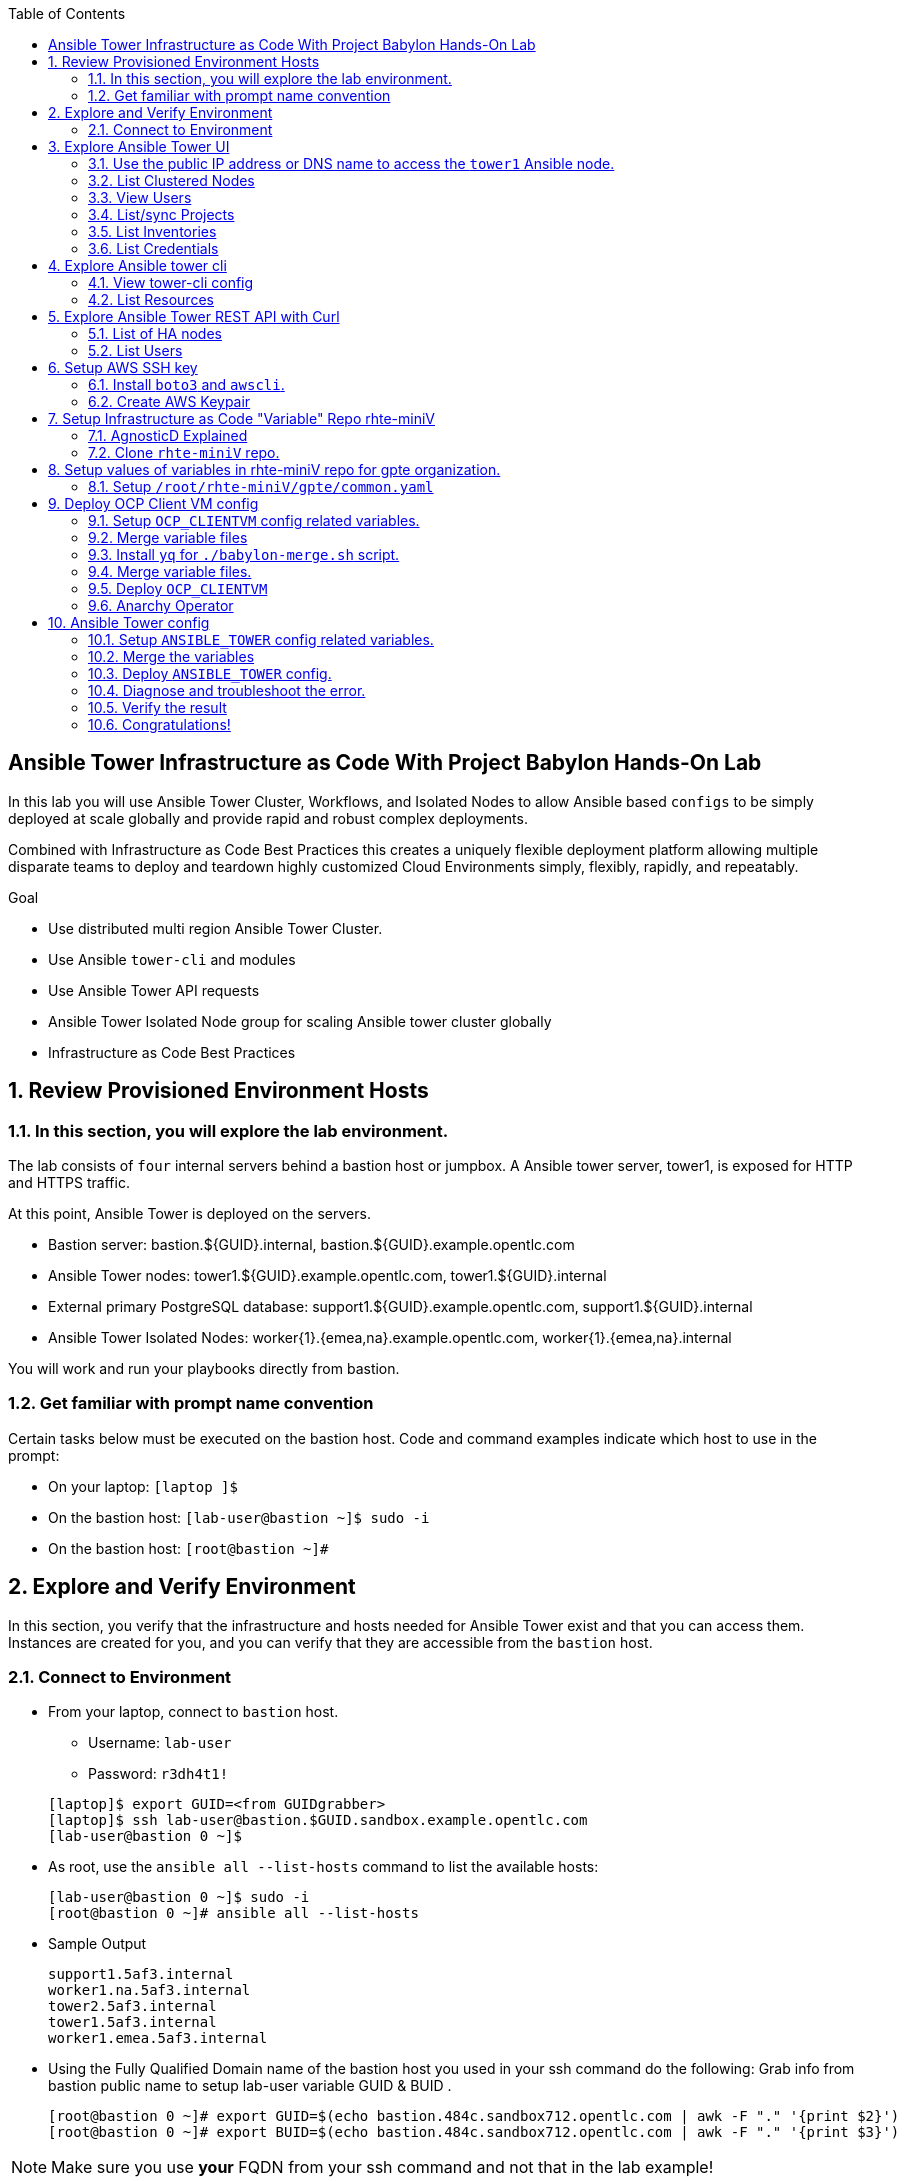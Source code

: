 :data-uri:
:toc2:
:linkattrs:
:tower_username: babylon
:tower_password: changeme
:organization_name: rhte
:project_name: babylon
:inventory_name: empty-inventory
:credential_name: babylon-tower-credential


[numbered]

== Ansible Tower Infrastructure as Code With Project Babylon Hands-On Lab

In this lab you will use Ansible Tower Cluster, Workflows, and Isolated Nodes to allow Ansible based `configs` to be simply deployed at scale globally and provide rapid and robust complex deployments.

Combined with Infrastructure as Code Best Practices this creates a uniquely flexible deployment platform
allowing multiple disparate teams to deploy and teardown highly customized Cloud Environments
simply, flexibly, rapidly, and repeatably.

.Goal

* Use distributed multi region Ansible Tower Cluster.
* Use Ansible `tower-cli` and modules
* Use Ansible Tower API requests
* Ansible Tower Isolated Node group for scaling Ansible tower cluster globally
* Infrastructure as Code Best Practices

:numbered:

== Review Provisioned Environment Hosts

=== In this section, you will explore the lab environment.

The lab consists of `four` internal servers behind a bastion host or jumpbox. A Ansible tower server, tower1, is exposed for HTTP and HTTPS traffic.

At this point, Ansible Tower is deployed on the servers.

* Bastion server: bastion.${GUID}.internal, bastion.${GUID}.example.opentlc.com

* Ansible Tower nodes: tower1.${GUID}.example.opentlc.com, tower1.${GUID}.internal

* External primary PostgreSQL database: support1.${GUID}.example.opentlc.com, support1.${GUID}.internal

* Ansible Tower Isolated Nodes: worker{1}.{emea,na}.example.opentlc.com, worker{1}.{emea,na}.internal

You will work and run your playbooks directly from bastion.

===  Get familiar with prompt name convention

Certain tasks below must be executed on the bastion host. Code and command examples indicate which host to use in the prompt:

* On your laptop: `[laptop ]$`

* On the bastion host: `[lab-user@bastion ~]$  sudo -i`

* On the bastion host: `[root@bastion ~]#`

== Explore and Verify Environment

In this section, you verify that the infrastructure
and hosts needed for Ansible Tower exist and that you can access them.
Instances are created for you, and you can verify that they are accessible from
the `bastion` host.

=== Connect to Environment

* From your laptop, connect to `bastion` host.
** Username: `lab-user`
** Password: `r3dh4t1!`

+
[source,test]
----
[laptop]$ export GUID=<from GUIDgrabber>
[laptop]$ ssh lab-user@bastion.$GUID.sandbox.example.opentlc.com
[lab-user@bastion 0 ~]$
----

* As root, use the `ansible all --list-hosts` command to list the available hosts:

+
[source,text]
----
[lab-user@bastion 0 ~]$ sudo -i
[root@bastion 0 ~]# ansible all --list-hosts
----

* Sample Output

+
[source,text]
----
support1.5af3.internal
worker1.na.5af3.internal
tower2.5af3.internal
tower1.5af3.internal
worker1.emea.5af3.internal
----

* Using the Fully Qualified Domain name of the bastion host you used in your ssh command do the following:
Grab info from bastion public name to setup lab-user variable GUID & BUID .

+
[source,text]
----
[root@bastion 0 ~]# export GUID=$(echo bastion.484c.sandbox712.opentlc.com | awk -F "." '{print $2}')
[root@bastion 0 ~]# export BUID=$(echo bastion.484c.sandbox712.opentlc.com | awk -F "." '{print $3}')
----

NOTE: Make sure you use *your* FQDN from your ssh command and not that in the lab example!

* Sample Output
+
[source,text]
----
[root@bastion 0 ~]# echo $GUID
5af3
[root@bastion 0 ~]# echo $BUID
sandbox586
----



* Use the Ansible `ping` command to verify that all of your hosts are running:
+
[source,sh]
----
[root@bastion 0 ~]# ansible all -m ping
----

* Sample Output
+
[source,text]
----
worker1.emea.GUID.internal | SUCCESS => {
    "ansible_facts": {
        "discovered_interpreter_python": "/usr/bin/python"
    },
    "changed": false,
    "ping": "pong"
}
worker1.na.GUID.internal | SUCCESS => {
    "ansible_facts": {
        "discovered_interpreter_python": "/usr/bin/python"
    },
    "changed": false,
    "ping": "pong"
}
tower1.GUID.internal | SUCCESS => {
    "ansible_facts": {
        "discovered_interpreter_python": "/usr/bin/python"
    },
    "changed": false,
    "ping": "pong"
}
tower2.GUID.internal | SUCCESS => {
    "ansible_facts": {
        "discovered_interpreter_python": "/usr/bin/python"
    },
    "changed": false,
    "ping": "pong"
}
support1.GUID.internal | SUCCESS => {
    "ansible_facts": {
        "discovered_interpreter_python": "/usr/bin/python"
    },
    "changed": false,
    "ping": "pong"
}
----

== Explore Ansible Tower UI

=== Use the public IP address or DNS name to access the `tower1` Ansible node.

In this section, you login to tower to explore.

* Open your browser to access following tower url `https://tower1.${GUID}.${BUID}.opentlc.com/`.
** Replace `GUID` and `BUID` value from the previous steps before copying the url.

* When you receive a warning from your browser that the Ansible Tower server’s
security certificate is not secure, add and confirm the security exception for the
self-signed certificate.

* Log in to the Ansible Tower web interface as the administrator using the `{tower_username}`
account and `{tower_password}` as the password.


=== List Clustered Nodes
In this section, you list all of the nodes in the Ansible Tower cluster.


* Click on `Instance Groups` option under `ADMINISTRATION` section from menu. (Lower left hand of the screen)

* Click on `tower` from instance groups.

* Click on `INSTANCES` from tower groups dialog to list nodes.

* Similarly explore rest left instance groups to list nodes.


=== View Users
In this section, you list users on the Ansible Tower.

* Click on `Users` option under `ACCESS` section from menu.

* Click on `{tower_username}` for details.


=== List/sync Projects

In this section, you list projects on Ansible Tower and sync project called `{project_name}`.

* Click on `Projects` option under `RESOURCES` section from menu.

* Click on project `{project_name}` to view details.

* To sync project go back to project page and click on sync icon respective to project `{project_name}` to get latest SCM version.


=== List Inventories

In this section, you list all inventories on Ansible Tower.

* Click on `Inventories` option under `RESOURCES` section from menu to list all inventories.


=== List Credentials

In this section, you list credentials.

* Click on `Credentials` under `RESOURCES` from the menu.

* Click `{credential_name}` for details



== Explore Ansible tower cli

=== View tower-cli config

* In this section, you view tower-cli command configuration settings.
As the root user on the bastion execute the following:
+
[source,sh]
----
[root@bastion 1 ~]# tower-cli config
----

* Sample Output
+
[source,text]
----
# User options (set with `tower-cli config`; stored in ~/.tower_cli.cfg).
host: tower1.$GUID.internal
username: admin
password: changeme
verify_ssl: False

# Defaults.
use_token: False
verbose: False
certificate:
format: human
color: True
insecure: False
description_on: False
oauth_token:
----


=== List Resources
In this section, you list various Ansible Tower resource.

* List Users
+
[source,sh]
----
[root@bastion 1 ~]# tower-cli user list
----

* Sample Output
+
[source,text]
----
== ============== ==================== ========== ========= ============ =================
id    username           email         first_name last_name is_superuser is_system_auditor
== ============== ==================== ========== ========= ============ =================
 1 admin          admin@example.com                                 true             false
 3 babylon-viewer babylon1@example.com Babylon    Viewer           false             false
 2 babylon        babylon@example.com  Baby       Lon               true             false
== ============== ==================== ========== ========= ============ =================
----

* List Job Templates
+
[source,sh]
----
[root@bastion 1 ~]# tower-cli job_template list
----

* Sample Output
+
[source,text]
----
== ============== ========= ======= ==============
id      name      inventory project    playbook
== ============== ========= ======= ==============
 7 job-runner         4       6 job-runner.yml
== ============== ========= ======= ==============
----

== Explore Ansible Tower REST API with Curl

=== List of HA nodes
* In this section, you list HA nodes and Instance groups.

+
[source,sh]
----
[root@bastion 0 ~]# curl -sk -u babylon:changeme https://tower1.$GUID.$BUID.opentlc.com/api/v2/ping/ | jq
----

* Sample Output
+
[source,text]
----
{
  "ha": true,
  "version": "3.5.0",
  "active_node": "tower1.$GUID.internal",
  "install_uuid": "67ce062e-11de-486d-a3ee-886b5f4982ce",
  "instances": [
    {
      "node": "worker1.emea.$GUID.internal",
      "uuid": "ebb427c8-fdf6-4d0d-b866-cade01e49f60",
      "heartbeat": "2019-09-02T08:52:48.624811Z",
      "capacity": 17,
      "version": "ansible-runner-1.3.4"
    },
    {
      "node": "worker1.na.$GUID.internal",
      "uuid": "ebb427c8-fdf6-4d0d-b866-cade01e49f60",
      "heartbeat": "2019-09-02T08:52:48.630539Z",
      "capacity": 17,
      "version": "ansible-runner-1.3.4"
    },
    {
      "node": "tower1.$GUID.internal",
      "uuid": "ebb427c8-fdf6-4d0d-b866-cade01e49f60",
      "heartbeat": "2019-09-02T08:56:19.758708Z",
      "capacity": 17,
      "version": "3.5.0"
    },
    {
      "node": "tower2.$GUID.internal",
      "uuid": "86060ac6-a74d-4e75-9e68-6e983e36b429",
      "heartbeat": "2019-09-02T08:57:12.198288Z",
      "capacity": 17,
      "version": "3.5.0"
    }
  ],
  "instance_groups": [
    {
      "name": "tower",
      "capacity": 34,
      "instances": [
        "tower1.$GUID.internal",
        "tower2.$GUID.internal"
      ]
    },
    {
      "name": "na",
      "capacity": 17,
      "instances": [
        "worker1.na.$GUID.internal"
      ]
    },
    {
      "name": "emea",
      "capacity": 17,
      "instances": [
        "worker1.emea.$GUID.internal"
      ]
    }
  ]
}

----

=== List Users
* In this section, you list users.


+
[source,sh]
----
[root@bastion 0 ~]# curl -sk -u babylon:changeme https://tower1.$GUID.$BUID.opentlc.com/api/v2/users/ | jq
----

* Sample Output
+
[source,text]
----
{
  "count": 3,
  "next": null,
  "previous": null,
  "results": [
    {
      "id": 1,
      "type": "user",
      "url": "/api/v2/users/1/",
      "related": {
        "teams": "/api/v2/users/1/teams/",
        "organizations": "/api/v2/users/1/organizations/",
        "admin_of_organizations": "/api/v2/users/1/admin_of_organizations/",
        "projects": "/api/v2/users/1/projects/",
        "credentials": "/api/v2/users/1/credentials/",
        "roles": "/api/v2/users/1/roles/",
        "activity_stream": "/api/v2/users/1/activity_stream/",
        "access_list": "/api/v2/users/1/access_list/",
        "tokens": "/api/v2/users/1/tokens/",
        "authorized_tokens": "/api/v2/users/1/authorized_tokens/",
        "personal_tokens": "/api/v2/users/1/personal_tokens/"
      },
      "summary_fields": {
        "user_capabilities": {
          "edit": true,
          "delete": true
        }
      },
      "created": "2019-09-02T02:11:52.556992Z",
      "username": "admin",
      "first_name": "",
      "last_name": "",
      "email": "admin@example.com",
      "is_superuser": true,
      "is_system_auditor": false,
      "ldap_dn": "",
      "last_login": null,
      "external_account": null,
      "auth": []
    },
    {
      "id": 3,
      "type": "user",
      "url": "/api/v2/users/3/",
      "related": {
        "teams": "/api/v2/users/3/teams/",
        "organizations": "/api/v2/users/3/organizations/",
        "admin_of_organizations": "/api/v2/users/3/admin_of_organizations/",
        "projects": "/api/v2/users/3/projects/",
        "credentials": "/api/v2/users/3/credentials/",
        "roles": "/api/v2/users/3/roles/",
        "activity_stream": "/api/v2/users/3/activity_stream/",
        "access_list": "/api/v2/users/3/access_list/",
        "tokens": "/api/v2/users/3/tokens/",
        "authorized_tokens": "/api/v2/users/3/authorized_tokens/",
        "personal_tokens": "/api/v2/users/3/personal_tokens/"
      },
      "summary_fields": {
        "user_capabilities": {
          "edit": true,
          "delete": true
        }
      },
      "created": "2019-09-02T02:17:31.684646Z",
      "username": "babylon-viewer",
      "first_name": "Babylon",
      "last_name": "Viewer",
      "email": "babylon1@example.com",
      "is_superuser": false,
      "is_system_auditor": false,
      "ldap_dn": "",
      "last_login": null,
      "external_account": null,
      "auth": []
    },
    {
      "id": 2,
      "type": "user",
      "url": "/api/v2/users/2/",
      "related": {
        "teams": "/api/v2/users/2/teams/",
        "organizations": "/api/v2/users/2/organizations/",
        "admin_of_organizations": "/api/v2/users/2/admin_of_organizations/",
        "projects": "/api/v2/users/2/projects/",
        "credentials": "/api/v2/users/2/credentials/",
        "roles": "/api/v2/users/2/roles/",
        "activity_stream": "/api/v2/users/2/activity_stream/",
        "access_list": "/api/v2/users/2/access_list/",
        "tokens": "/api/v2/users/2/tokens/",
        "authorized_tokens": "/api/v2/users/2/authorized_tokens/",
        "personal_tokens": "/api/v2/users/2/personal_tokens/"
      },
      "summary_fields": {
        "user_capabilities": {
          "edit": true,
          "delete": false
        }
      },
      "created": "2019-09-02T02:17:26.939682Z",
      "username": "babylon",
      "first_name": "Baby",
      "last_name": "Lon",
      "email": "babylon@example.com",
      "is_superuser": true,
      "is_system_auditor": false,
      "ldap_dn": "",
      "last_login": "2019-09-02T07:49:52.138941Z",
      "external_account": null,
      "auth": []
    }
  ]
}
----


== Setup AWS SSH key
=== Install `boto3` and `awscli`.
In this section, you will create a key pair to log in to your instances. You will make `agnosticd` the deployer
  tool using `rhte-miniV` variable repo for configuring instances.

* Install boto3 and awscli using pip.

** All of the AWS modules require recent versions of boto.
** awscli is cli tool to manage AWS api.

+
[source,sh]
----
# pip install boto3 awscli -U
----

** For more information refer to link:https://docs.ansible.com/ansible/latest/scenario_guides/guide_aws.html[guide_aws] .

=== Create AWS Keypair

* Run playbook to create AWS ssh keypair in `eu-central-1` and `ap-southeast-2` regions.

** For more information refer to link:https://docs.aws.amazon.com/AWSEC2/latest/UserGuide/ec2-key-pairs.html[ec2-key-pair] .

+
[source,sh]
----
[root@bastion 0 ~]# cat << EOF > gpte_aws_keypair.yaml
- hosts: localhost
  gather_facts: false
  tasks:
  - name: Generate ssh keypair
    openssh_keypair:
      path: /root/.ssh/gpte
      size: 2048
      type: rsa
      force: yes
  - name: create key pair using key_material obtained using 'file' lookup plugin
    ec2_key:
      name: gpte
      key_material: "{{ lookup('file', '/root/.ssh/gpte.pub') }}"
      region: "{{ item }}"
      force: yes
    loop:
      - eu-central-1
      - ap-southeast-2
  - name: List Key pairs
    shell: aws ec2 describe-key-pairs --key-name gpte --region "{{ item }}"
    loop:
      - eu-central-1
      - ap-southeast-2
    register: keypair
  - name: Keypair List
    debug: var=keypair

- hosts: tower:isolated_group_emea:isolated_group_na
  gather_facts: false
  tasks:
  - name: Copy ssh private key
    copy:
      src: /root/.ssh/gpte
      dest: /var/lib/awx/.ssh/gpte.pem
      mode: 0400
      owner: awx
      group: awx

EOF
----

* Run the playbook

+
[source,sh]
----
[root@bastion 130 ~]# ansible-playbook gpte_aws_keypair.yaml
----

* Sample, truncated, Output

+
[source,sh]
----
"item": "eu-central-1",
                 "stdout_lines": [
                    "{",
                    "    \"KeyPairs\": [",
                    "        {",
                    "            \"KeyName\": \"gpte\", ",
                    "            \"KeyFingerprint\": \"b7:57:f0:66:53:12:71:ca:96:e4:f8:fb:be:f2:78:99\"",
                    "        }",
                    "    ]",
                    "}"


"item": "ap-southeast-2",
                stdout_lines": [
                    "{",
                    "    \"KeyPairs\": [",
                    "        {",
                    "            \"KeyName\": \"gpte\", ",
                    "            \"KeyFingerprint\": \"b7:57:f0:66:53:12:71:ca:96:e4:f8:fb:be:f2:78:99\"",
                    "        }",
                    "    ]",
                    "}"
----



== Setup Infrastructure as Code "Variable" Repo rhte-miniV

In this section, we will setup `rhte-miniV` repo used by `agnosticd` deployer.



The repo contains the variables needed for catalog items needed to be deployed.

* Goals
** Separate code and data
** Deploy the same way we develop, using a yaml file.
** Easy on-boarding of lab and demo creators
** Contain catalog information (description, …​)
** Automatically generate catalog
** Lab creators and Administrator will easily contribute to agnosticV
** Easy maintenance (YAML files in a git repo)
** Introduce good processes for contributing
*** Pull request
*** Peer review
** Automatic tests
** Syntax checking, Linters
** Enforce policies (ex: "catalog item must have a description")
** Detect non-documented variables
** Risk mitigation: no more manual operations on the deployment servers

=== AgnosticD Explained

* Ansible Agnostic Deployer, AKA AgnosticD, is a fully automated 2 Phase deployer for building and deploying everything from basic infrastructure to fully configured running application environments running on either public Cloud Providers or OpenShift clusters.


* For more information click link:https://github.com/redhat-cop/agnosticd/blob/development/README.adoc[agnosticD]

=== Clone `rhte-miniV` repo.

* Run `git` command to clone repo.

+
[source,sh]
----
[root@bastion 0 ~]# git clone https://github.com/redhat-gpte-devopsautomation/rhte-miniV.git
----

* Sample Output

+
[source,sh]
----
Cloning into 'rhte-miniV'
remote: Enumerating objects: 36, done.
remote: Counting objects: 100% (36/36), done.
remote: Compressing objects: 100% (30/30), done.
remote: Total 36 (delta 10), reused 32 (delta 6), pack-reused 0
Unpacking objects: 100% (36/36), done.
----

* Click the url link:https://github.com/redhat-gpte-devopsautomation/rhte-miniV.git[rhte-miniV] and review readme.adoc to understand the structure of rhte-miniV.

[NOTE]
`rhte-miniV` is sub set of agnosticV we are using in Production 
Babylon project. `rhte-miniV` was just created for this event.

== Setup values of variables in rhte-miniV repo for gpte organization.

=== Setup `/root/rhte-miniV/gpte/common.yaml`

* You will populate `/root/rhte-miniV/gpte/common.yaml` the values of the variables which are common to `gpte` organization.

** List Hosted zones for zone id
** HostedZoneId: The ID of the private hosted zone that you want to associate an Amazon VPC with.

** For more information: link:https://docs.aws.amazon.com/Route53/latest/DeveloperGuide/hosted-zones-private.html[hosted-zones] and link:https://docs.aws.amazon.com/cli/latest/reference/route53/list-hosted-zones.html[list-hosted-zones]


*** Create a playbook

+
[source,sh]
----
# cat << EOF > route53-zone-list.yaml
- name: List route53 hosted zones
  hosts: localhost
  gather_facts: false

  tasks:
    - name: List all hosted zones
      route53_facts:
        query: hosted_zone
      register: r_hosted_zones

    - name: List Route53 zones
      debug:
        msg:
         - " {{ item[0].Id }}"
         - " {{ item[0].Name }}"
      loop:
        - "{{ r_hosted_zones.HostedZones }}"
EOF
----

*** Run the playbook

+
[source,sh]
----
[root@bastion 0 ~]# ansible-playbook route53-zone-list.yaml
----

*** Sample Output

+
[source,sh]
----
"item[0].Id": "/hostedzone/Z12ZVUBFMBSIOW"
"item[0].Name": "sandbox422.opentlc.com."
----

[NOTE]
We will be using HostzoneID and Domain name from Route53(AWS DNS service) to create A records for our AWS instances.

** Retrieve your sandbox's AWS credential from `/root/.aws/credentials`.

+
[source,sh]
----
[root@bastion 0 ~]# cd rhte-miniV/
[root@bastion 0 ~/rhte-miniV/gpte master ⭑|✔]# cat /root/.aws/credentials
----

* Sample Output

+
[source,sh]
----
[default]
aws_access_key_id = Aklsjflksajflksj21312jsdfjK
aws_secret_access_key = Jsdfsdfds231fn
----

** Populate `/root/rhte-miniV/gpte/common.yaml` with the information which you rertieved from previous steps.

** For example

+
[source,sh]
----
[root@bastion 0 ~/rhte-miniV/gpte master ⭑|✚1]# vi /root/rhte-miniV/gpte/common.yaml

HostedZoneId:                 Z12ZVUBFMBSIOW             ### Value of "item[0].Id" after /hostedzone/
subdomain_base_suffix:        .sandbox422.opentlc.com    ### value of "item[0].Name" prefixed with `.`
key_name:                     gpte                       ### Keyname you have created eralier
aws_access_key_id:            Akj234ssfs342jkfjdsK       ### Retreive from /root/.aws/credentials
aws_secret_access_key:        Jsfjksdhf2423423521fsffkjsdhfkjhsdjfhn
----

[NOTE]
Please do not forget to prefix subdomain_base_suffix value with the `.` e.g. `subdomain_base_suffix:        .sandbox422.opentlc.com`

[TIP]
In `vi` editor you can switch to the Insert mode from the command mode by pressing 'i' on the keyboard.  To save the changes you have made you need to press the `Esc key` and then `:x` to write and quit.



== Deploy OCP Client VM config

In this section you will populate `/root/rhte-miniV/gpte/OCP_CLIENTVM/{common,dev}.yaml` for `OCP_CLIENTVM` config which deploys the OpenShift Client VM used in many OpenShift courses and workshops.

=== Setup `OCP_CLIENTVM` config related variables.

Each `config` has it's own `common.yaml` file where _common_ varaibles are set which can be over-ridden by *stage* var files such as `dev.yaml` or `prod.yaml` at deployment time.

* Here you ou will populate `/root/rhte-miniV/gpte/OCP_CLIENTVM/common.yaml` the values of the variables which are common for `OCP_CLIENTVM` config.
** Set the value of `action` to `deploy` for deploying a new config if necessary at the bottom of the file.

** For example

+
[source,sh]
----
[root@bastion 0 ~]# vi /root/rhte-miniV/gpte/OCP_CLIENTVM/common.yaml
tower:
    organization:             gpte
    run_group:                na  # e.g.region hint, stage hint (dev|prod)
    action:                   deploy
----

* You will populate `/root/rhte-miniV/gpte/OCP_CLIENTVM/dev.yaml` the values of the variables which are meant for `dev` catalog item `OCP_CLIENTVM` config.

** Set the values of the following:
+
|=====
|own_repo_path | http://d3s3zqyaz8cp2d.cloudfront.net/repos/ocp/3.9.51
|aws_region | ap-southeast-2
|guid | rhte1
|=====

** For example:

+
[source,sh]
----
[root@bastion 0 ~]# vi /root/rhte-miniV/gpte/OCP_CLIENTVM/dev.yaml
own_repo_path:                http://d3s3zqyaz8cp2d.cloudfront.net/repos/ocp/3.9.51
cloud_provider:               ec2
aws_region:                   ap-southeast-2
guid:                         rhte1
----

TIP: Take care not to delete other variables in the file

=== Merge variable files

** Merging strategy
** If a variable is defined in several YAML files, the definition in the last file has precedence over the others.
** When a variable is present in more than one file:
** if it’s a string, last definition will override previous
** if it’s a list, last definition will override previous
** if it’s a dictionary , all dictionaries will be merged

[TIP]
Click the url https://github.com/redhat-gpte-devopsautomation/rhte-miniV.git to read Merging strategy.



=== Install `yq` for `./babylon-merge.sh` script.

** Script `./babylon-merge.sh` uses `yq` command line processor. Create the playbook to install `yq`.

+
[source,sh]
----
[root@bastion 0 ~]# cat << EOF > install_yq.yaml
- hosts: localhost
  gather_facts: false
  become: yes
  tasks:
  - name: Install Yq
    get_url:
      url: https://github.com/mikefarah/yq/releases/download/2.4.0/yq_linux_amd64
      dest: /usr/bin/yq
      mode: 0755
      owner: root
      group: root
EOF
----

** Run the playbook

+
[source,sh]
----
[root@bastion 0 ~]# ansible-playbook /root/install_yq.yaml
----

** Test `yq` is installed.
+

[source,sh]
----
[root@bastion 0 ~]# yq --version
----

** Sample Output
+

[source,sh]
----
yq version 2.4.0
----

=== Merge variable files.

** Run the script `./babylon-merge.sh` to

+
[source,sh]
----
[root@bastion 0 ~]# cd /root/rhte-miniV/
[root@bastion 0 ~/rhte-miniV master ⭑|✚4…2]# ./babylon-merge.sh gpte OCP_CLIENTVM dev > /root/ocp-clientvm.yml
[root@bastion 0 ~/rhte-miniV master ⭑|✚4…2]# cd
----

[TIP]
If you make any change in the *.yaml files then you need to run `./babylon-merge.sh` script again to generate merged var file.

** Explore the file `ocp-clientvm.yml`.

+
[source,sh]
----
[root@bastion 0 ~]# less /root/ocp-clientvm.yml
----

** Sample Output

+
[source,yaml]
----
---
job_vars:
  job_vars:
  __meta__:
    callback:
      token: ""
      url: ""
    catalog:
      description: Install OCP Client VM
      namespace: openshift
      parameters:
      - description: OCP version
        name: osrelease
        value: 3.9.51
      tags:
      - babylon
      - ocp
    deployer:
      entry_point: ansible/main.yml
      scm_ref: ocp4-client-vm-0.1
      scm_tag_prefix: ocp4-client-vm
      scm_type: git
      scm_url: https://github.com/redhat-cop/agnosticd.git
      type: agnosticd
    tower:
      action: deploy
      organization: gpte
      run_group: na
  HostedZoneId: Z7BVC200TM0XQ
  agnosticv_meta:
    agnosticd_git_repo: https://github.com/redhat-cop/agnosticd
          user: student_name
  aws_access_key_id: AajhdjaadasdasdasdashdjhasjdhaksK
  aws_secret_access_key: Ja;dlkas;lkda;lskd;laskdlakssdhn
  clientvm_instance_type: t2.medium
  cloud_provider: ec2
  cloudformation_retries: 0
  email: babylon@example.com
  env_type: ocp-clientvm
  guid: rhte1
----

=== Deploy `OCP_CLIENTVM`

* Run `tower-cli` to deploy env

[source,sh]
----
[root@bastion 0 ~]# tower-cli job launch --job-template=job-runner -e @/root/ocp-clientvm.yml
----

[TIP]
-vv for verbose output and --monitor allows you to monitor the job logs and look for errors. It is a good way to troubleshoot the issues.

* Sample output
+
[source,sh]
----
Resource changed.
== ============ =========================== ======= =======
id job_template           created           status  elapsed
== ============ =========================== ======= =======
13            7 2019-09-18T01:37:27.037967Z pending 0.0
== ============ =========================== ======= =======
----


* Explore Ansible Tower Web-UI `https://tower1.${GUID}.${BUID}.opentlc.com/`

** Login with user: `babylon` and password: `r3dh4t1!`.

** Click on Projects from left side pane. You will able to see a new project with the name <type>-<scm_ref> for example `agnosticd-ocp4-client-vm-0.1`.

** Click on Templates a new job template is created for deployment with the name <action>-<type>-<scm_ref> for example `deploy-agnosticd-ocp4-client-vm-0.1`.

** CLick on Jobs and you will see two active jobs `job-runner` and `deploy-agnosticd-ocp4-client-vm-0.1`.

** Click on `deploy-agnosticd-ocp4-client-vm-0.1` job to view the deployment logs.

TIP: You can retrieve the status of your job with `tower-cli job status <JOB-ID>` Once complete you can retrieve the logs with `tower-cli job stdout <JOB-ID>`

=== Anarchy Operator

** In the lab we are doing manual steps which `Anarchy` will be doing for us

*** `babylon-merge.sh`: Merging variable yaml files.
*** `tower-cli`: To deploy config.

** Merging variables will be handled by Anarchy operator on OCP cluster.
** For more information click link:https://github.com/redhat-gpte-devopsautomation/anarchy-operator[anarchy]
** Anarchy operator will be merging all the yaml files in AgnosticV in the Babylon Project which will be passed as extra variables to `tower-cli` command.
** Anarchy Operator after merging the vars will be deploying the config using Red Hat Ansible Tower for example: OCP CLient VM or Ansible Tower.


== Ansible Tower config

=== Setup `ANSIBLE_TOWER` config related variables.

In this section you will populate `/root/rhte-miniV/gpte/ANSIBLE_TOWER/{common,dev}.yaml` for `ANSIBLE_TOWER` config.

* You will populate `/root/rhte-miniV/gpte/ANSIBLE_TOWER/common.yaml` the values of the variables which are common for `ANSIBLE_TOWER` config.
** Set the value of `action` to `deploy` for deploying new config.

** For example:

+
[source,sh]
----
[root@bastion 0 ~]# vi /root/rhte-miniV/gpte/ANSIBLE_TOWER/common.yaml
tower:
    organization:             gpte
    run_group:                emea  # e.g.region hint, stage hint (dev|prod)
    action:                   deploy
----

* You will populate `/root/rhte-miniV/gpte/ANSIBLE_TOWER/dev.yaml` the values of the variables which are meant for `dev` catalog item `ANSIBLE_TOWER` config.

** Set the values of the following:
+
|=====
|own_repo_path | http://d3s3zqyaz8cp2d.cloudfront.net/repos/tower
|aws_region | eu-central-1
|guid | rhte1
|=====

** For example:
+

[source,sh]
----
[root@bastion 0 ~]# vi /root/rhte-miniV/gpte/ANSIBLE_TOWER/dev.yaml
own_repo_path:                http://d3s3zqyaz8cp2d.cloudfront.net/repos/tower
cloud_provider:               ec2
aws_region:                   eu-central-1
guid:                         rhte2
----

=== Merge the variables

** Run the script `./babylon-merge.sh` to merge variables

+
[source,sh]
----
[root@bastion 0 ~]# cd /root/rhte-miniV/
[root@bastion 0 ~/rhte-miniV master ⭑|✚4…2]# ./babylon-merge.sh gpte ANSIBLE_TOWER dev > /root/ansible-tower.yml
[root@bastion 0 ~/rhte-miniV master ⭑|✚4…2]# cd
----

** Explore the file `/root/ansible-tower.yml`.

+
[source,sh]
----
[root@bastion 0 ~]# less /root/ansible-tower.yml
----

** Sample Output

+
[source,yaml]
----
---
job_vars:
  job_vars:
  __meta__:
    callback:
      token: ""
      url: ""
    catalog:
      description: Install Ansible Tower
      namespace: ansible
      parameters:
      - description: Tower Version
        name: tower_version
        value: 3.5.0-1
      tags:
      - babylon
      - ansible
    deployer:
      entry_point: ansible/main.yml
      scm_ref: tower_worker_0
      scm_tag_prefix: tower_worker_0
      scm_type: git
      scm_url: https://github.com/redhat-cop/agnosticd.git
      type: agnosticd
    tower:
      action: deploy
      organization: gpte
      run_group: na
  HostedZoneId: Z7BVC200TM0XQ
  agnosticv_meta:
    agnosticd_git_repo: https://github.com/redhat-cop/agnosticd
          user: student_name
  aws_access_key_id: AajhdjaadasdasdasdashdjhasjdhaksK
  aws_secret_access_key: Ja;dlkas;lkda;lskd;laskdlakssdhn
  own_repo_path: http://d3s3zqyaz8cp2d.cloudfront.net/repos/tower
  platform: labs
  software_to_deploy: tower
  subdomain_base_suffix: .sandbox586.opentlc.com
  support_instance_count: 1
  tower_instance_count: 1
  worker_instance_count: 0
  guid: rhte2
----

=== Deploy `ANSIBLE_TOWER` config.

* Run `tower-cli` to deploy env with `-e` option to pass extra variables file `/root/ansible-tower.yml`.

[source,sh]
----
[root@bastion 0 ~]# tower-cli job launch --job-template=job-runner -e @/root/ansible-tower.yml
----

[TIP]
-vv for verbose output and --monitor allows you to monitor the job logs and look for errors. It is a good way to troubleshoot the issues.

* Explore Ansible Tower Web-UI `https://tower1.${GUID}.${BUID}.opentlc.com/`

** Login with user: `babylon` and password: `changeme`.

** Click on Projects from left side pane. You will able to see a new project with the name <type>-<scm_ref> for example `deploy-agnosticd-tower_worker_0`.

** Click on Templates a new job template is created for deployment with the name <action>-<type>-<scm_ref> for example `deploy-agnosticd-tower_worker_0`.

* You should expect the `tower-cli` command to fail.

* Sample output
+
[source,sh]
----
*** DETAILS: Requesting a copy of job standard output *************************
An exception occurred during task execution. To see the full traceback, use -vvv. The error was: tower_cli.exceptions.JobFailure: Job failed.
fatal: [localhost]: FAILED! => {"changed": false, "module_stderr": "Traceback (most recent call last):\\n  File \\"/var/lib/awx/.ansible/tmp/ansible-tmp-1568700965.79-145082337553393/AnsiballZ_tower_job_wait.py\\", line 114, in <module>\\n    _ansiballz_main()\\n  File \\"/var/lib/awx/.ansible/tmp/ansible-tmp-1568700965.79-145082337553393/AnsiballZ_tower_job_wait.py\\", line 106, in _ansiballz_main\\n    invoke_module(zipped_mod, temp_path, ANSIBALLZ_PARAMS)\\n  File \\"/var/lib/awx/.ansible/tmp/ansible-tmp-1568700965.79-145082337553393/AnsiballZ_tower_job_wait.py\\", line 49, in invoke_module\\n    imp.load_module('__main__', mod, module, MOD_DESC)\\n  File \\"/tmp/ansible_tower_job_wait_payload_n7VkBL/__main__.py\\", line 149, in <module>\\n  File \\"/tmp/ansible_tower_job_wait_payload_n7VkBL/__main__.py\\", line 127, in main\\n  File \\"/var/lib/awx/venv/ansible/lib/python2.7/site-packages/tower_cli/models/base.py\\", line 905, in monitor\\n    raise exc.JobFailure('Job failed.')\\ntower_cli.exceptions.JobFailure: Job failed.\\n", "module_stdout": "", "msg": "MODULE FAILURE\\nSee stdout/stderr for the exact error", "rc": 1}
----

=== Diagnose and troubleshoot the error.

** Go back to the browser to access Ansible Tower UI and click on Jobs and you will see two failed jobs `job-runner` and `deploy-agnosticd-tower_worker_0`.

** Click on `deploy-agnosticd-tower_worker_0` job to view the deployment logs. On the right side pane you should look for errors.

+
[source,text]
----
TASK [infra-ec2-template-generate : AWS Generate CloudFormation Template] ******
Tuesday 17 September 2019  06:16:12 +0000 (0:00:00.049)       0:00:03.690 *****
fatal: [localhost]: FAILED! => {"changed": false, "msg": "AnsibleUndefinedVariable: 'root_filesystem_size' is undefined"}
----

** `root_filesystem_size` value is not defined. You will need to define the size of root fiesystem for
  `cloudformation` template to be generated.

** Edit the file `/root/rhte-miniV/gpte/ANSIBLE_TOWER/dev.yaml` again to set the value of `root_filesystem_size` variable.

+
[source,sh]
----
[root@bastion 0 ~]# vi /root/rhte-miniV/gpte/ANSIBLE_TOWER/dev.yaml
software_to_deploy: tower
tower_instance_count: 1
support_instance_count: 1
worker_instance_count: 0
root_filesystem_size: 20
----

** Run the script `./babylon-merge.sh` to merge variables again.

+
[source,sh]
----
[root@bastion 0 ~]# cd /root/rhte-miniV/
[root@bastion 0 ~/rhte-miniV master ⭑|✚4…2]# ./babylon-merge.sh gpte ANSIBLE_TOWER dev > /root/ansible-tower.yml
[root@bastion 0 ~/rhte-miniV master ⭑|✚4…2]# cd
----

** Again Run `tower-cli` to deploy env with `-e` option to pass extra variables file `/root/ansible-tower.yml`.

+
[source,sh]
----
[root@bastion 0 ~]# tower-cli job launch --job-template=job-runner -e @/root/ansible-tower.yml -vvv --monitor
----

** Sample Output
+
[source,sh]
----
------End of Standard Out Stream--------
Resource changed.
== ============ =========================== ========== ========
id job_template           created             status   elapsed
== ============ =========================== ========== ========
18            7 2019-09-17T06:30:07.837010Z successful 1030.325
== ============ =========================== ========== ========
----

=== Verify the result

** Red Hat Ansible Tower is successfully deployed.

* To verify access the url `https://tower1.rhte2.${BUID}.opentlc.com` for example: `https://tower1.rhte2.sandbox712.opentlc.com/` using your browser.

** Login as user `rhte` and password `changeme`.

=== Congratulations!
